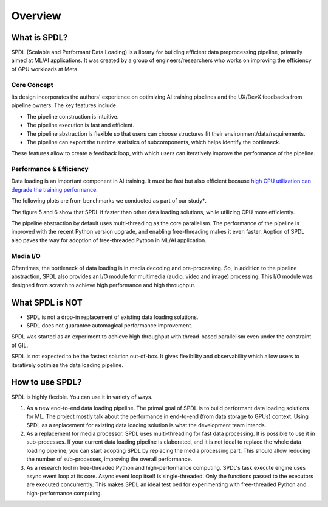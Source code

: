 Overview
========

What is SPDL?
-------------

SPDL (Scalable and Performant Data Loading) is a library for building
efficient data preprocessing pipeline, primarily aimed at ML/AI applications.
It was created by a group of engineers/researchers who works on
improving the efficiency of GPU workloads at Meta.

Core Concept
~~~~~~~~~~~~

Its design incorporates the authors' experience on optimizing AI training
pipelines and the UX/DevX feedbacks from pipeline owners.
The key features include

- The pipeline construction is intuitive.
- The pipeline execution is fast and efficient.
- The pipeline abstraction is flexible so that users can choose structures
  fit their environment/data/requirements.
- The pipeline can export the runtime statistics of subcomponents, which
  helps identify the bottleneck.

These features allow to create a feedback loop, with which users can
iteratively improve the performance of the pipeline.

.. image:: ./_static/data/spdl_overview_feedback_loop.png
   :width: 480px

Performance & Efficiency
~~~~~~~~~~~~~~~~~~~~~~~~

Data loading is an important component in AI training. It must be fast
but also efficient because
`high CPU utilization can degrade the training performance <./optimization_guide/noisy_neighbour.html>`_.

The following plots are from benchmarks we conducted as part of our
study†.

.. image:: ./_static/data/spdl_overview_performance.png

The figure 5 and 6 show that SPDL if faster than other data loading
solutions, while utilizing CPU more efficiently.

The pipeline abstraction by default uses multi-threading as the core
parallelism.
The performance of the pipeline is improved with the recent Python
version upgrade, and enabling free-threading makes it even faster.
Aoption of SPDL also paves the way for adoption of free-threaded
Python in ML/AI application.

.. image:: ./_static/data/spdl_overview_speed_vs_version.png
   :width: 360px

.. raw:: html

   <ul style="list-style-type: '† ';">
   <li><a href="https://arxiv.org/abs/2504.20067">https://arxiv.org/abs/2504.20067</a></li>
   </ul>

Media I/O
~~~~~~~~~

Oftentimes, the bottleneck of data loading is in media decoding and pre-processing.
So, in addition to the pipeline abstraction, SPDL also provides an I/O module for
multimedia (audio, video and image) processing.
This I/O module was designed from scratch to achieve high performance and high throughput.

What SPDL is NOT
----------------

* SPDL is not a drop-in replacement of existing data loading solutions.
* SPDL does not guarantee automagical performance improvement.

SPDL was started as an experiment to achieve high throughput with
thread-based parallelism even under the constraint of GIL.

SPDL is not expected to be the fastest solution out-of-box.
It gives flexibility and observability which allow users to iteratively
optimize the data loading pipeline.

How to use SPDL?
----------------

SPDL is highly flexible. You can use it in variety of ways.

1. As a new end-to-end data loading pipeline.
   The primal goal of SPDL is to build performant data loading solutions for ML.
   The project mostly talk about the performance in end-to-end (from data storage
   to GPUs) context.
   Using SPDL as a replacement for existing data loading solution is what the
   development team intends.
2. As a replacement for media processor.
   SPDL uses multi-threading for fast data processing. It is possible to use it in
   sub-processes. If your current data loading pipeline is elaborated, and it is not
   ideal to replace the whole data loading pipeline, you can start adopting SPDL
   by replacing the media processing part. This should allow reducing the number of
   sub-processes, improving the overall performance.
3. As a research tool in free-threaded Python and high-performance computing.
   SPDL's task execute engine uses async event loop at its core. Async event loop
   itself is single-threaded. Only the functions passed to the executors are
   executed concurrently. This makes SPDL an ideal test bed for experimenting with
   free-threaded Python and high-performance computing.

